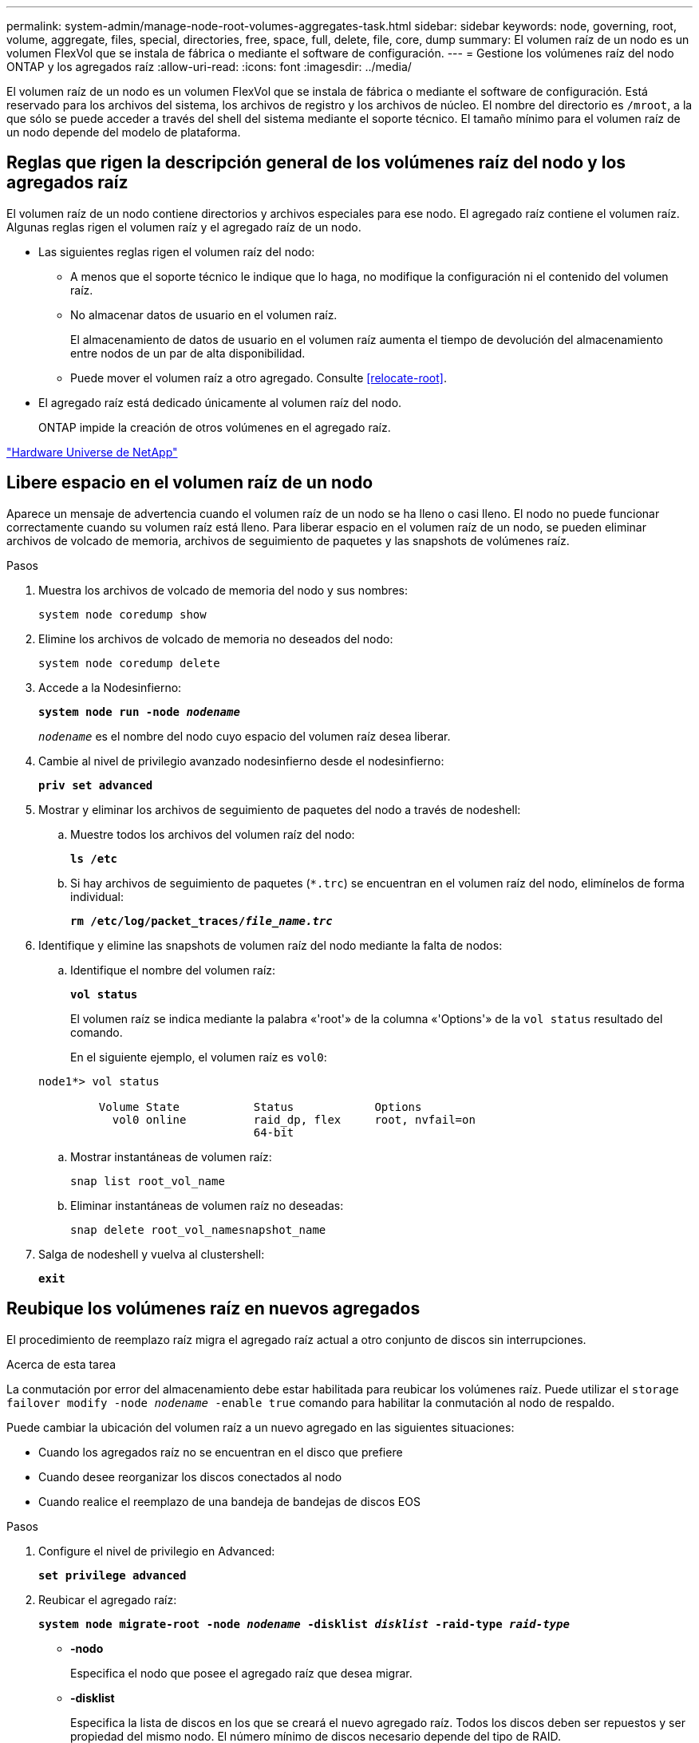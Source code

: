 ---
permalink: system-admin/manage-node-root-volumes-aggregates-task.html 
sidebar: sidebar 
keywords: node, governing, root, volume, aggregate, files, special, directories, free, space, full, delete, file, core, dump 
summary: El volumen raíz de un nodo es un volumen FlexVol que se instala de fábrica o mediante el software de configuración. 
---
= Gestione los volúmenes raíz del nodo ONTAP y los agregados raíz
:allow-uri-read: 
:icons: font
:imagesdir: ../media/


[role="lead"]
El volumen raíz de un nodo es un volumen FlexVol que se instala de fábrica o mediante el software de configuración. Está reservado para los archivos del sistema, los archivos de registro y los archivos de núcleo. El nombre del directorio es `/mroot`, a la que sólo se puede acceder a través del shell del sistema mediante el soporte técnico. El tamaño mínimo para el volumen raíz de un nodo depende del modelo de plataforma.



== Reglas que rigen la descripción general de los volúmenes raíz del nodo y los agregados raíz

El volumen raíz de un nodo contiene directorios y archivos especiales para ese nodo. El agregado raíz contiene el volumen raíz. Algunas reglas rigen el volumen raíz y el agregado raíz de un nodo.

* Las siguientes reglas rigen el volumen raíz del nodo:
+
** A menos que el soporte técnico le indique que lo haga, no modifique la configuración ni el contenido del volumen raíz.
** No almacenar datos de usuario en el volumen raíz.
+
El almacenamiento de datos de usuario en el volumen raíz aumenta el tiempo de devolución del almacenamiento entre nodos de un par de alta disponibilidad.

** Puede mover el volumen raíz a otro agregado.  Consulte <<relocate-root>>.


* El agregado raíz está dedicado únicamente al volumen raíz del nodo.
+
ONTAP impide la creación de otros volúmenes en el agregado raíz.



https://hwu.netapp.com["Hardware Universe de NetApp"^]



== Libere espacio en el volumen raíz de un nodo

Aparece un mensaje de advertencia cuando el volumen raíz de un nodo se ha lleno o casi lleno. El nodo no puede funcionar correctamente cuando su volumen raíz está lleno. Para liberar espacio en el volumen raíz de un nodo, se pueden eliminar archivos de volcado de memoria, archivos de seguimiento de paquetes y las snapshots de volúmenes raíz.

.Pasos
. Muestra los archivos de volcado de memoria del nodo y sus nombres:
+
`system node coredump show`

. Elimine los archivos de volcado de memoria no deseados del nodo:
+
`system node coredump delete`

. Accede a la Nodesinfierno:
+
`*system node run -node _nodename_*`

+
`_nodename_` es el nombre del nodo cuyo espacio del volumen raíz desea liberar.

. Cambie al nivel de privilegio avanzado nodesinfierno desde el nodesinfierno:
+
`*priv set advanced*`

. Mostrar y eliminar los archivos de seguimiento de paquetes del nodo a través de nodeshell:
+
.. Muestre todos los archivos del volumen raíz del nodo:
+
`*ls /etc*`

.. Si hay archivos de seguimiento de paquetes (`*.trc`) se encuentran en el volumen raíz del nodo, elimínelos de forma individual:
+
`*rm /etc/log/packet_traces/_file_name.trc_*`



. Identifique y elimine las snapshots de volumen raíz del nodo mediante la falta de nodos:
+
.. Identifique el nombre del volumen raíz:
+
`*vol status*`

+
El volumen raíz se indica mediante la palabra «'root'» de la columna «'Options'» de la `vol status` resultado del comando.

+
En el siguiente ejemplo, el volumen raíz es `vol0`:

+
[listing]
----
node1*> vol status

         Volume State           Status            Options
           vol0 online          raid_dp, flex     root, nvfail=on
                                64-bit
----
.. Mostrar instantáneas de volumen raíz:
+
`snap list root_vol_name`

.. Eliminar instantáneas de volumen raíz no deseadas:
+
`snap delete root_vol_namesnapshot_name`



. Salga de nodeshell y vuelva al clustershell:
+
`*exit*`





== Reubique los volúmenes raíz en nuevos agregados

El procedimiento de reemplazo raíz migra el agregado raíz actual a otro conjunto de discos sin interrupciones.

.Acerca de esta tarea
La conmutación por error del almacenamiento debe estar habilitada para reubicar los volúmenes raíz. Puede utilizar el `storage failover modify -node _nodename_ -enable true` comando para habilitar la conmutación al nodo de respaldo.

Puede cambiar la ubicación del volumen raíz a un nuevo agregado en las siguientes situaciones:

* Cuando los agregados raíz no se encuentran en el disco que prefiere
* Cuando desee reorganizar los discos conectados al nodo
* Cuando realice el reemplazo de una bandeja de bandejas de discos EOS


.Pasos
. Configure el nivel de privilegio en Advanced:
+
`*set privilege advanced*`

. Reubicar el agregado raíz:
+
`*system node migrate-root -node _nodename_ -disklist _disklist_ -raid-type _raid-type_*`

+
** *-nodo*
+
Especifica el nodo que posee el agregado raíz que desea migrar.

** *-disklist*
+
Especifica la lista de discos en los que se creará el nuevo agregado raíz. Todos los discos deben ser repuestos y ser propiedad del mismo nodo. El número mínimo de discos necesario depende del tipo de RAID.

** *-raid-type*
+
Especifica el tipo de RAID del agregado raíz. El valor predeterminado es `raid-dp`.



. Supervise el progreso del trabajo:
+
`*job show -id _jobid_ -instance*`



.Resultados
Si todas las comprobaciones previas se realizan correctamente, el comando inicia un trabajo de reemplazo de volumen raíz y sale del mismo. Espere que el nodo se reinicie.
